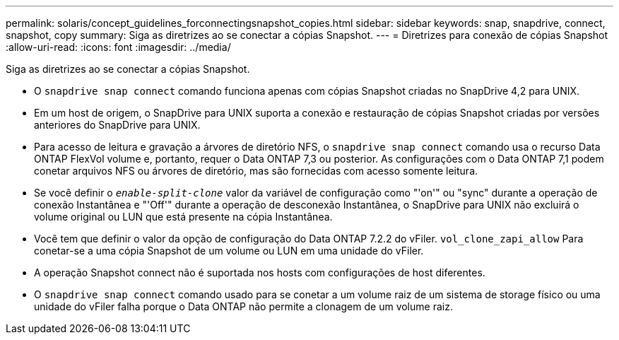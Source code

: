 ---
permalink: solaris/concept_guidelines_forconnectingsnapshot_copies.html 
sidebar: sidebar 
keywords: snap, snapdrive, connect, snapshot, copy 
summary: Siga as diretrizes ao se conectar a cópias Snapshot. 
---
= Diretrizes para conexão de cópias Snapshot
:allow-uri-read: 
:icons: font
:imagesdir: ../media/


[role="lead"]
Siga as diretrizes ao se conectar a cópias Snapshot.

* O `snapdrive snap connect` comando funciona apenas com cópias Snapshot criadas no SnapDrive 4,2 para UNIX.
* Em um host de origem, o SnapDrive para UNIX suporta a conexão e restauração de cópias Snapshot criadas por versões anteriores do SnapDrive para UNIX.
* Para acesso de leitura e gravação a árvores de diretório NFS, o `snapdrive snap connect` comando usa o recurso Data ONTAP FlexVol volume e, portanto, requer o Data ONTAP 7,3 ou posterior. As configurações com o Data ONTAP 7,1 podem conetar arquivos NFS ou árvores de diretório, mas são fornecidas com acesso somente leitura.
* Se você definir o `_enable-split-clone_` valor da variável de configuração como "'on'" ou "sync" durante a operação de conexão Instantânea e "'Off'" durante a operação de desconexão Instantânea, o SnapDrive para UNIX não excluirá o volume original ou LUN que está presente na cópia Instantânea.
* Você tem que definir o valor da opção de configuração do Data ONTAP 7.2.2 do vFiler. `vol_clone_zapi_allow` Para conetar-se a uma cópia Snapshot de um volume ou LUN em uma unidade do vFiler.
* A operação Snapshot connect não é suportada nos hosts com configurações de host diferentes.
* O `snapdrive snap connect` comando usado para se conetar a um volume raiz de um sistema de storage físico ou uma unidade do vFiler falha porque o Data ONTAP não permite a clonagem de um volume raiz.

